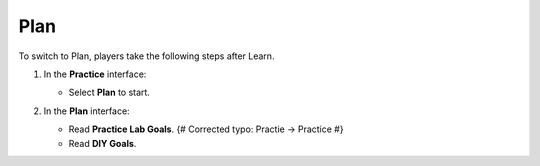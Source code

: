 .. _a4_plan: # Replace 'a4_plan' if a different label is preferred

====
Plan
====

To switch to Plan, players take the following steps after Learn.

#.  In the **Practice** interface:

    * Select **Plan** to start.

    .. image:: static/7.2planP1.png
       :alt: Placeholder screenshot for A4 Plan Step 1 (Select Plan)
       :align: center
       :width: 600px
       :target: https://000300.awsstudygroup.com/7-internetvpc/7.2-plan/ {# Replace with actual URL for A4 Plan #}

#.  In the **Plan** interface:

    * Read **Practice Lab Goals**. {# Corrected typo: Practie -> Practice #}
    * Read **DIY Goals**.

    .. image:: static/7.2planP2.png
       :alt: Placeholder screenshot for A4 Plan Step 2 (Read Goals in Plan interface)
       :align: center
       :width: 600px
       :target: https://000300.awsstudygroup.com/7-internetvpc/7.2-plan/ {# Replace with actual URL for A4 Plan #}
